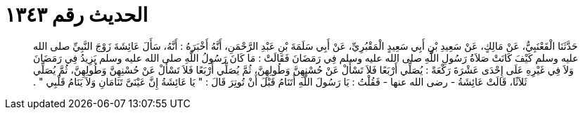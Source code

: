 
= الحديث رقم ١٣٤٣

[quote.hadith]
حَدَّثَنَا الْقَعْنَبِيُّ، عَنْ مَالِكٍ، عَنْ سَعِيدِ بْنِ أَبِي سَعِيدٍ الْمَقْبُرِيِّ، عَنْ أَبِي سَلَمَةَ بْنِ عَبْدِ الرَّحْمَنِ، أَنَّهُ أَخْبَرَهُ ‏:‏ أَنَّهُ، سَأَلَ عَائِشَةَ زَوْجَ النَّبِيِّ صلى الله عليه وسلم كَيْفَ كَانَتْ صَلاَةُ رَسُولِ اللَّهِ صلى الله عليه وسلم فِي رَمَضَانَ فَقَالَتْ ‏:‏ مَا كَانَ رَسُولُ اللَّهِ صلى الله عليه وسلم يَزِيدُ فِي رَمَضَانَ وَلاَ فِي غَيْرِهِ عَلَى إِحْدَى عَشْرَةَ رَكْعَةً ‏:‏ يُصَلِّي أَرْبَعًا فَلاَ تَسْأَلْ عَنْ حُسْنِهِنَّ وَطُولِهِنَّ، ثُمَّ يُصَلِّي أَرْبَعًا فَلاَ تَسْأَلْ عَنْ حُسْنِهِنَّ وَطُولِهِنَّ، ثُمَّ يُصَلِّي ثَلاَثًا، قَالَتْ عَائِشَةُ - رضى الله عنها - فَقُلْتُ ‏:‏ يَا رَسُولَ اللَّهِ أَتَنَامُ قَبْلَ أَنْ تُوتِرَ قَالَ ‏:‏ ‏"‏ يَا عَائِشَةُ إِنَّ عَيْنَىَّ تَنَامَانِ وَلاَ يَنَامُ قَلْبِي ‏"‏ ‏.‏